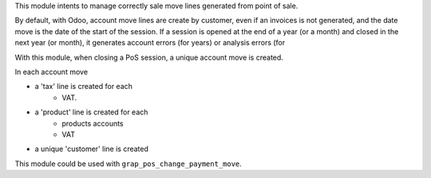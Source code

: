 This module intents to manage correctly sale move lines generated from
point of sale.

By default, with Odoo, account move lines are create by customer, even if
an invoices is not generated, and the date move is the date of the start of
the session. If a session is opened at the end of a year (or a month) and
closed in the next year (or month), it generates account errors (for years)
or analysis errors (for 

With this module, when closing a PoS session, a unique account move is created.

In each account move

* a 'tax' line is created for each
    * VAT.
* a 'product' line is created for each
    * products accounts
    * VAT
* a unique 'customer' line is created

This module could be used with ``grap_pos_change_payment_move``.

